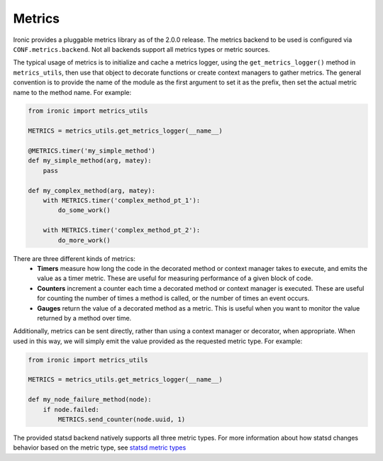 Metrics
=======

Ironic provides a pluggable metrics library as of the 2.0.0 release.
The metrics backend to be used is configured via ``CONF.metrics.backend``.
Not all backends support all metrics types or metric sources.

The typical usage of metrics is to initialize and cache a metrics logger,
using the ``get_metrics_logger()`` method in ``metrics_utils``, then
use that object to decorate functions or create context managers to gather
metrics. The general convention is to provide the name of the module as the
first argument to set it as the prefix, then set the actual metric name to the
method name. For example:

.. code-block:: python

  from ironic import metrics_utils

  METRICS = metrics_utils.get_metrics_logger(__name__)

  @METRICS.timer('my_simple_method')
  def my_simple_method(arg, matey):
      pass

  def my_complex_method(arg, matey):
      with METRICS.timer('complex_method_pt_1'):
          do_some_work()

      with METRICS.timer('complex_method_pt_2'):
          do_more_work()

There are three different kinds of metrics:
  - **Timers** measure how long the code in the decorated method or context
    manager takes to execute, and emits the value as a timer metric. These
    are useful for measuring performance of a given block of code.
  - **Counters** increment a counter each time a decorated method or context
    manager is executed. These are useful for counting the number of times a
    method is called, or the number of times an event occurs.
  - **Gauges** return the value of a decorated method as a metric. This is
    useful when you want to monitor the value returned by a method over time.

Additionally, metrics can be sent directly, rather than using a context
manager or decorator, when appropriate. When used in this way, we will
simply emit the value provided as the requested metric type. For example:

.. code-block:: python

  from ironic import metrics_utils

  METRICS = metrics_utils.get_metrics_logger(__name__)

  def my_node_failure_method(node):
      if node.failed:
          METRICS.send_counter(node.uuid, 1)

The provided statsd backend natively supports all three metric types. For more
information about how statsd changes behavior based on the metric type, see
`statsd metric types <https://github.com/etsy/statsd/blob/master/docs/metric_types.md>`_
